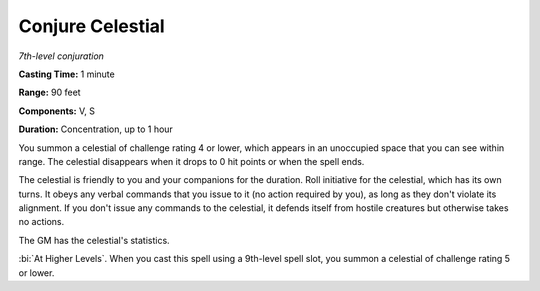 .. _`Conjure Celestial`:

Conjure Celestial
-----------------

*7th-level conjuration*

**Casting Time:** 1 minute

**Range:** 90 feet

**Components:** V, S

**Duration:** Concentration, up to 1 hour

You summon a celestial of challenge rating 4 or lower, which appears in
an unoccupied space that you can see within range. The celestial
disappears when it drops to 0 hit points or when the spell ends.

The celestial is friendly to you and your companions for the duration.
Roll initiative for the celestial, which has its own turns. It obeys any
verbal commands that you issue to it (no action required by you), as
long as they don't violate its alignment. If you don't issue any
commands to the celestial, it defends itself from hostile creatures but
otherwise takes no actions.

The GM has the celestial's statistics.

:bi:`At Higher Levels`. When you cast this spell using a 9th-level spell
slot, you summon a celestial of challenge rating 5 or lower.

